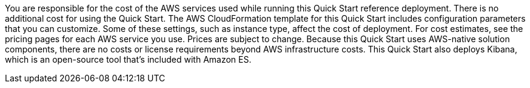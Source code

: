 // Include details about the license and how they can sign up. If no license is required, clarify that. 

You are responsible for the cost of the AWS services used while running this Quick Start reference deployment. There is no additional cost for using the Quick Start.
The AWS CloudFormation template for this Quick Start includes configuration parameters that you can customize. Some of these settings, such as instance type, affect the cost of deployment. For cost estimates, see the pricing pages for each AWS service you use. Prices are subject to change.
Because this Quick Start uses AWS-native solution components, there are no costs or license requirements beyond AWS infrastructure costs. This Quick Start also deploys Kibana, which is an open-source tool that’s included with Amazon ES.

